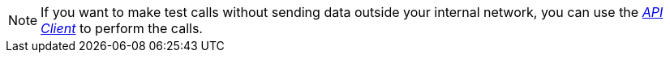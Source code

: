 NOTE: If you want to make test calls without sending data outside your internal network, you can use the xref:api-client.adoc[_API Client_] to perform the calls.
